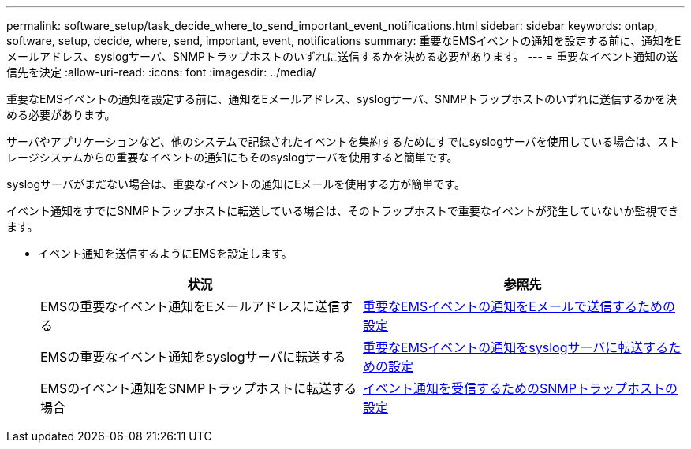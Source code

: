 ---
permalink: software_setup/task_decide_where_to_send_important_event_notifications.html 
sidebar: sidebar 
keywords: ontap, software, setup, decide, where, send, important, event, notifications 
summary: 重要なEMSイベントの通知を設定する前に、通知をEメールアドレス、syslogサーバ、SNMPトラップホストのいずれに送信するかを決める必要があります。 
---
= 重要なイベント通知の送信先を決定
:allow-uri-read: 
:icons: font
:imagesdir: ../media/


[role="lead"]
重要なEMSイベントの通知を設定する前に、通知をEメールアドレス、syslogサーバ、SNMPトラップホストのいずれに送信するかを決める必要があります。

サーバやアプリケーションなど、他のシステムで記録されたイベントを集約するためにすでにsyslogサーバを使用している場合は、ストレージシステムからの重要なイベントの通知にもそのsyslogサーバを使用すると簡単です。

syslogサーバがまだない場合は、重要なイベントの通知にEメールを使用する方が簡単です。

イベント通知をすでにSNMPトラップホストに転送している場合は、そのトラップホストで重要なイベントが発生していないか監視できます。

* イベント通知を送信するようにEMSを設定します。
+
[cols="2*"]
|===
| 状況 | 参照先 


 a| 
EMSの重要なイベント通知をEメールアドレスに送信する
 a| 
xref:task_configure_important_ems_events_to_send_email_notifications.html[重要なEMSイベントの通知をEメールで送信するための設定]



 a| 
EMSの重要なイベント通知をsyslogサーバに転送する
 a| 
xref:task_configure_important_ems_events_to_forward_notifications_to_a_syslog_server.html[重要なEMSイベントの通知をsyslogサーバに転送するための設定]



 a| 
EMSのイベント通知をSNMPトラップホストに転送する場合
 a| 
xref:task_configure_snmp_traphosts_to_receive_event_notifications.html[イベント通知を受信するためのSNMPトラップホストの設定]

|===

